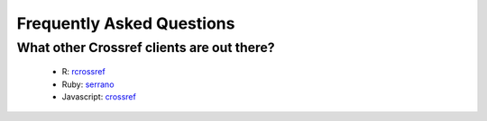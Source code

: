 .. _faq:

Frequently Asked Questions
==========================

What other Crossref clients are out there?
------------------------------------------

  - R: `rcrossref`_
  - Ruby: `serrano`_
  - Javascript: `crossref`_

.. _rcrossref: https://github.com/ropensci/rcrossref
.. _serrano: https://github.com/sckott/serrano
.. _crossref: https://github.com/scienceai/crossref

